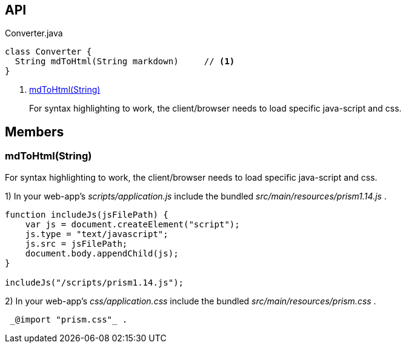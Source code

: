 :Notice: Licensed to the Apache Software Foundation (ASF) under one or more contributor license agreements. See the NOTICE file distributed with this work for additional information regarding copyright ownership. The ASF licenses this file to you under the Apache License, Version 2.0 (the "License"); you may not use this file except in compliance with the License. You may obtain a copy of the License at. http://www.apache.org/licenses/LICENSE-2.0 . Unless required by applicable law or agreed to in writing, software distributed under the License is distributed on an "AS IS" BASIS, WITHOUT WARRANTIES OR  CONDITIONS OF ANY KIND, either express or implied. See the License for the specific language governing permissions and limitations under the License.

== API

[source,java]
.Converter.java
----
class Converter {
  String mdToHtml(String markdown)     // <.>
}
----

<.> xref:#mdToHtml__String[mdToHtml(String)]
+
--
For syntax highlighting to work, the client/browser needs to load specific java-script and css.
--

== Members

[#mdToHtml__String]
=== mdToHtml(String)

For syntax highlighting to work, the client/browser needs to load specific java-script and css.

1) In your web-app's _scripts/application.js_ include the bundled _src/main/resources/prism1.14.js_ .

----

function includeJs(jsFilePath) {
    var js = document.createElement("script");
    js.type = "text/javascript";
    js.src = jsFilePath;
    document.body.appendChild(js);
}

includeJs("/scripts/prism1.14.js");
----

2) In your web-app's _css/application.css_ include the bundled _src/main/resources/prism.css_ .

----

 _@import "prism.css"_ .
----
